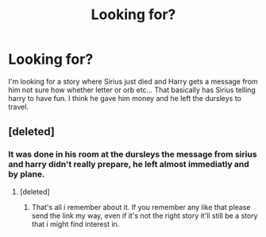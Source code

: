 #+TITLE: Looking for?

* Looking for?
:PROPERTIES:
:Author: Wassa110
:Score: 4
:DateUnix: 1474852176.0
:DateShort: 2016-Sep-26
:FlairText: Request
:END:
I'm looking for a story where Sirius just died and Harry gets a message from him not sure how whether letter or orb etc... That basically has Sirius telling harry to have fun. I think he gave him money and he left the dursleys to travel.


** [deleted]
:PROPERTIES:
:Score: 2
:DateUnix: 1474902753.0
:DateShort: 2016-Sep-26
:END:

*** It was done in his room at the dursleys the message from sirius and harry didn't really prepare, he left almost immediatly and by plane.
:PROPERTIES:
:Author: Wassa110
:Score: 1
:DateUnix: 1474925567.0
:DateShort: 2016-Sep-27
:END:

**** [deleted]
:PROPERTIES:
:Score: 1
:DateUnix: 1474970716.0
:DateShort: 2016-Sep-27
:END:

***** That's all i remember about it. If you remember any like that please send the link my way, even if it's not the right story it'll still be a story that i might find interest in.
:PROPERTIES:
:Author: Wassa110
:Score: 1
:DateUnix: 1475000381.0
:DateShort: 2016-Sep-27
:END:
